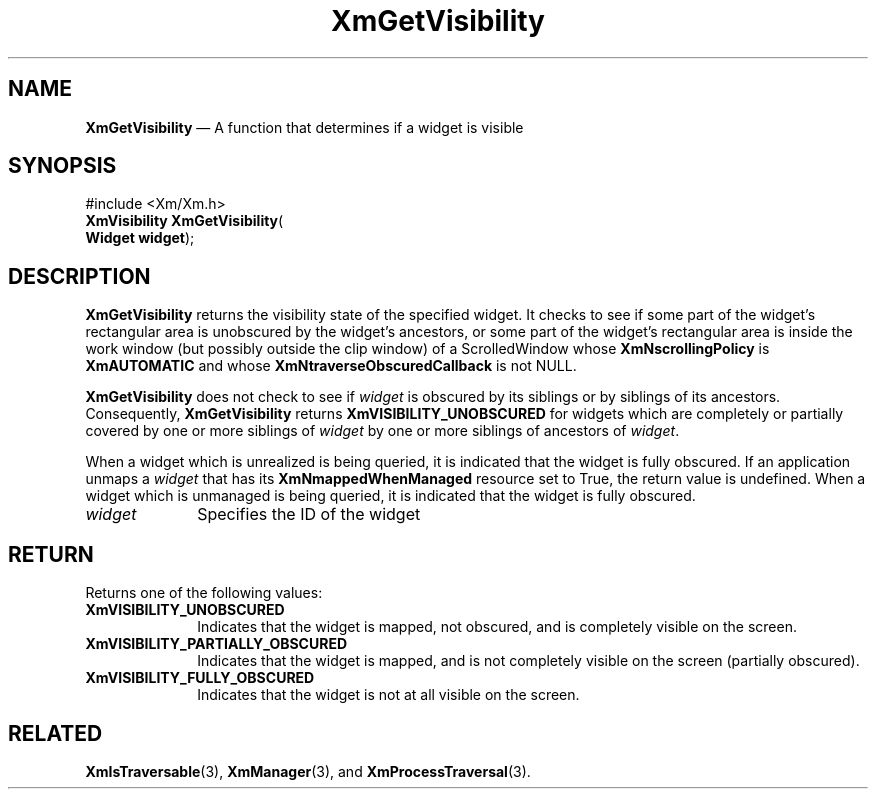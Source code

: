 '\" t
...\" GetVisi.sgm /main/8 1996/09/08 20:46:48 rws $
.de P!
.fl
\!!1 setgray
.fl
\\&.\"
.fl
\!!0 setgray
.fl			\" force out current output buffer
\!!save /psv exch def currentpoint translate 0 0 moveto
\!!/showpage{}def
.fl			\" prolog
.sy sed -e 's/^/!/' \\$1\" bring in postscript file
\!!psv restore
.
.de pF
.ie     \\*(f1 .ds f1 \\n(.f
.el .ie \\*(f2 .ds f2 \\n(.f
.el .ie \\*(f3 .ds f3 \\n(.f
.el .ie \\*(f4 .ds f4 \\n(.f
.el .tm ? font overflow
.ft \\$1
..
.de fP
.ie     !\\*(f4 \{\
.	ft \\*(f4
.	ds f4\"
'	br \}
.el .ie !\\*(f3 \{\
.	ft \\*(f3
.	ds f3\"
'	br \}
.el .ie !\\*(f2 \{\
.	ft \\*(f2
.	ds f2\"
'	br \}
.el .ie !\\*(f1 \{\
.	ft \\*(f1
.	ds f1\"
'	br \}
.el .tm ? font underflow
..
.ds f1\"
.ds f2\"
.ds f3\"
.ds f4\"
.ta 8n 16n 24n 32n 40n 48n 56n 64n 72n 
.TH "XmGetVisibility" "library call"
.SH "NAME"
\fBXmGetVisibility\fP \(em A function that determines if a widget is
visible
.iX "XmGetVisibility"
.SH "SYNOPSIS"
.PP
.nf
#include <Xm/Xm\&.h>
\fBXmVisibility \fBXmGetVisibility\fP\fR(
\fBWidget \fBwidget\fR\fR);
.fi
.SH "DESCRIPTION"
.PP
\fBXmGetVisibility\fP returns the visibility state of the specified
widget\&.
It checks to see if some part of the widget\&'s rectangular
area is unobscured
by the widget\&'s ancestors, or some part of the widget\&'s rectangular
area is inside the work window (but possibly outside the clip window)
of a ScrolledWindow whose \fBXmNscrollingPolicy\fP is
\fBXmAUTOMATIC\fP and whose \fBXmNtraverseObscuredCallback\fP is not
NULL\&.
.PP
\fBXmGetVisibility\fP does not check to see if \fIwidget\fP is obscured by
its siblings or by siblings of its ancestors\&. Consequently, \fBXmGetVisibility\fP
returns \fBXmVISIBILITY_UNOBSCURED\fP for widgets which are completely or partially
covered by one or more siblings of \fIwidget\fP by one or more siblings of ancestors
of \fIwidget\fP\&.
.PP
When a widget which is unrealized is being queried, it is indicated
that the widget is fully obscured\&.
If an application unmaps a \fIwidget\fP that has its
\fBXmNmappedWhenManaged\fP resource set to True, the return value
is undefined\&.
When a widget which is unmanaged is being queried, it is
indicated that the widget is fully obscured\&.
.IP "\fIwidget\fP" 10
Specifies the ID of the widget
.SH "RETURN"
.PP
Returns one of the following values:
.IP "\fBXmVISIBILITY_UNOBSCURED\fP" 10
Indicates that the widget is mapped, not obscured, and is completely
visible on the screen\&.
.IP "\fBXmVISIBILITY_PARTIALLY_OBSCURED\fP" 10
Indicates that the widget is mapped, and is not completely
visible on the screen (partially obscured)\&.
.IP "\fBXmVISIBILITY_FULLY_OBSCURED\fP" 10
Indicates that the widget is not at all visible on the screen\&.
.SH "RELATED"
.PP
\fBXmIsTraversable\fP(3),
\fBXmManager\fP(3),
and \fBXmProcessTraversal\fP(3)\&.
...\" created by instant / docbook-to-man, Sun 22 Dec 1996, 20:24

